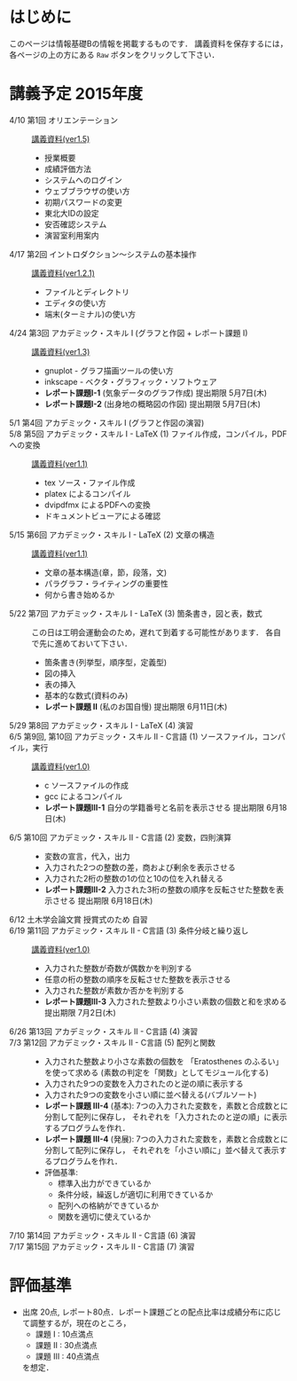 * はじめに
このページは情報基礎Bの情報を掲載するものです．
講義資料を保存するには，各ページの上の方にある =Raw= ボタンをクリックして下さい．

[[file:fig/raw_button.png]]

* 講義予定 2015年度
- 4/10 第1回 オリエンテーション :: [[file:ICL_B-01orientation-ver1_5.pdf][講義資料(ver1.5)]]
  - 授業概要
  - 成績評価方法
  - システムへのログイン
  - ウェブブラウザの使い方
  - 初期パスワードの変更
  - 東北大IDの設定
  - 安否確認システム
  - 演習室利用案内
- 4/17 第2回 イントロダクション〜システムの基本操作 :: [[file:ICL_B-02introduction-ver1_2_1.pdf][講義資料(ver1.2.1)]]
  - ファイルとディレクトリ
  - エディタの使い方
  - 端末(ターミナル)の使い方
- 4/24 第3回 アカデミック・スキル I (グラフと作図 + レポート課題 I) :: [[file:ICL_B-03academic_skill_I_1-ver1_3.pdf][講義資料(ver1.3)]]
  - gnuplot - グラフ描画ツールの使い方
  - inkscape - ベクタ・グラフィック・ソフトウェア
  - *レポート課題I-1* (気象データのグラフ作成) 提出期限 5月7日(木)
  - *レポート課題I-2* (出身地の概略図の作図) 提出期限 5月7日(木)
- 5/1 第4回 アカデミック・スキル I (グラフと作図の演習) :: 
- 5/8 第5回 アカデミック・スキル I - LaTeX (1) ファイル作成，コンパイル，PDFへの変換 :: [[file:ICL_B-05academic_skill_I_2-ver1_1.pdf][講義資料(ver1.1)]]
  - tex ソース・ファイル作成
  - platex によるコンパイル
  - dvipdfmx によるPDFへの変換
  - ドキュメントビューアによる確認
- 5/15 第6回 アカデミック・スキル I - LaTeX (2) 文章の構造 :: [[file:ICL_B-06academic_skill_I_3-ver1_1.pdf][講義資料(ver1.1)]]
  - 文章の基本構造(章，節，段落，文)
  - パラグラフ・ライティングの重要性
  - 何から書き始めるか
- 5/22 第7回 アカデミック・スキル I - LaTeX (3) 箇条書き，図と表，数式 ::
     この日は工明会運動会のため，遅れて到着する可能性があります．
     各自で先に進めておいて下さい．
  - 箇条書き(列挙型，順序型，定義型)
  - 図の挿入
  - 表の挿入
  - 基本的な数式(資料のみ)
  - *レポート課題 II* (私のお国自慢) 提出期限 6月11日(木)
- 5/29 第8回 アカデミック・スキル I - LaTeX (4) 演習 :: 

- 6/5 第9回, 第10回 アカデミック・スキル II - C言語 (1) ソースファイル，コンパイル，実行 :: [[file:ICL_B-09-10academic_skill_II_1-ver1_0.pdf][講義資料(ver1.0)]]
  - c ソースファイルの作成
  - gcc によるコンパイル
  - *レポート課題III-1* 自分の学籍番号と名前を表示させる 提出期限 6月18日(木)

- 6/5 第10回 アカデミック・スキル II - C言語 (2) 変数，四則演算 :: 
  - 変数の宣言，代入，出力
  - 入力された2つの整数の差，商および剰余を表示させる
  - 入力された2桁の整数の1の位と10の位を入れ替える
  - *レポート課題III-2* 入力された3桁の整数の順序を反転させた整数を表示させる 提出期限 6月18日(木)

- 6/12 土木学会論文賞 授賞式のため 自習 :: 

- 6/19 第11回 アカデミック・スキル II - C言語 (3) 条件分岐と繰り返し :: [[file:ICL_B-11academic_skill_II_2-ver1_0.pdf][講義資料(ver1.0)]]
  - 入力された整数が奇数が偶数かを判別する
  - 任意の桁の整数の順序を反転させた整数を表示させる
  - 入力された整数が素数か否かを判別する
  - *レポート課題III-3* 入力された整数より小さい素数の個数と和を求める 提出期限 7月2日(木)

- 6/26 第13回 アカデミック・スキル II - C言語 (4) 演習 :: 

- 7/3 第12回 アカデミック・スキル II - C言語 (5) 配列と関数 :: 
  - 入力された整数より小さな素数の個数を 「Eratosthenes のふるい」 を使って求める
    (素数の判定を「関数」としてモジュール化する)
  - 入力された9つの変数を入力されたのと逆の順に表示する
  - 入力された9つの変数を小さい順に並べ替える(バブルソート)
  - *レポート課題 III-4* (基本): 
    7つの入力された変数を，素数と合成数とに分割して配列に保存し，
    それぞれを「入力されたのと逆の順」に表示するプログラムを作れ．
  - *レポート課題 III-4* (発展): 
    7つの入力された変数を，素数と合成数とに分割して配列に保存し，
    それぞれを「小さい順に」並べ替えて表示するプログラムを作れ．
  - 評価基準:
    - 標準入出力ができているか
    - 条件分岐，繰返しが適切に利用できているか
    - 配列への格納ができているか
    - 関数を適切に使えているか

- 7/10 第14回 アカデミック・スキル II - C言語 (6) 演習 :: 
- 7/17 第15回 アカデミック・スキル II - C言語 (7) 演習 :: 

* 評価基準
- 出席 20点, レポート80点．レポート課題ごとの配点比率は成績分布に応じて調整するが，現在のところ，
  - 課題 I : 10点満点
  - 課題 II : 30点満点
  - 課題 III : 40点満点
  を想定．
